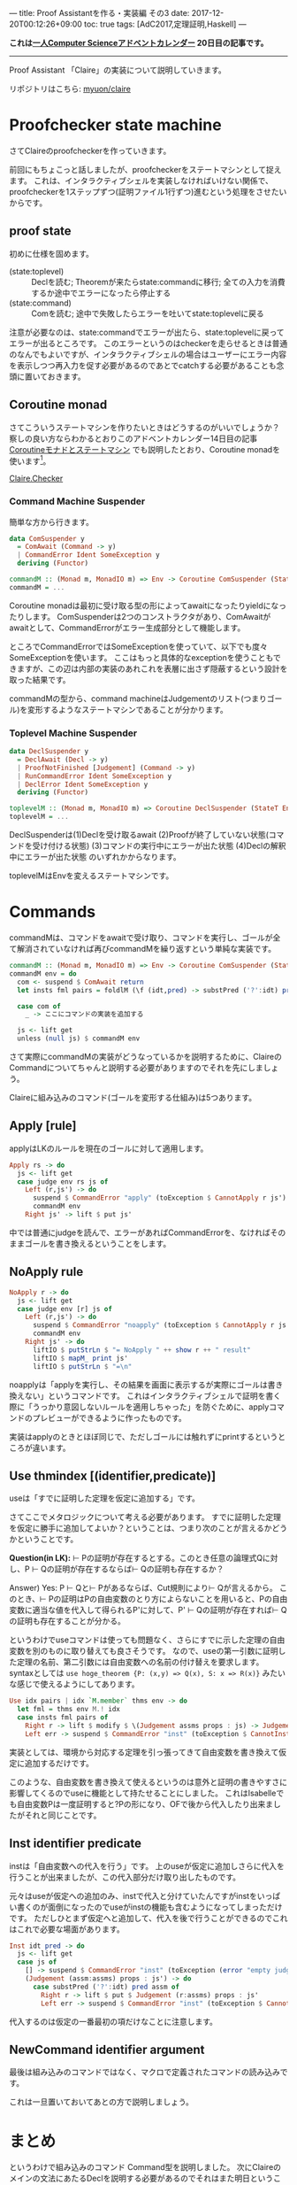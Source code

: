 ---
title: Proof Assistantを作る・実装編 その3
date: 2017-12-20T00:12:26+09:00
toc: true
tags: [AdC2017,定理証明,Haskell]
---

*これは[[https://qiita.com/advent-calendar/2017/myuon_myon_cs][一人Computer Scienceアドベントカレンダー]] 20日目の記事です。*

-----

Proof Assistant 「Claire」の実装について説明していきます。

リポジトリはこちら: [[https://github.com/myuon/claire][myuon/claire]]

* Proofchecker state machine

さてClaireのproofcheckerを作っていきます。

前回にもちょこっと話しましたが、proofcheckerをステートマシンとして捉えます。
これは、インタラクティブシェルを実装しなければいけない関係で、proofcheckerを1ステップずつ(証明ファイル1行ずつ)進むという処理をさせたいからです。

** proof state

初めに仕様を固めます。

- (state:toplevel) :: Declを読む; Theoremが来たらstate:commandに移行; 全ての入力を消費するか途中でエラーになったら停止する
- (state:command) :: Comを読む; 途中で失敗したらエラーを吐いてstate:toplevelに戻る

注意が必要なのは、state:commandでエラーが出たら、state:toplevelに戻ってエラーが出るところです。
このエラーというのはcheckerを走らせるときは普通のなんでもよいですが、インタラクティブシェルの場合はユーザーにエラー内容を表示しつつ再入力を促す必要があるのであとでcatchする必要があることも念頭に置いておきます。

** Coroutine monad

さてこういうステートマシンを作りたいときはどうするのがいいでしょうか？
察しの良い方ならわかるとおりこのアドベントカレンダー14日目の記事 [[https://myuon.github.io/posts/coroutine-monad-as-state-machine/][Coroutineモナドとステートマシン]] でも説明したとおり、Coroutine monadを使います[fn:1]。

[[https://github.com/myuon/claire/blob/master/src/Claire/Checker.hs][Claire.Checker]]

*** Command Machine Suspender

簡単な方から行きます。

#+BEGIN_SRC haskell
  data ComSuspender y
    = ComAwait (Command -> y)
    | CommandError Ident SomeException y
    deriving (Functor)

  commandM :: (Monad m, MonadIO m) => Env -> Coroutine ComSuspender (StateT [Judgement] m) ()
  commandM = ...
#+END_SRC

Coroutine monadは最初に受け取る型の形によってawaitになったりyieldになったりします。
ComSuspenderは2つのコンストラクタがあり、ComAwaitがawaitとして、CommandErrorがエラー生成部分として機能します。

ところでCommandErrorではSomeExceptionを使っていて、以下でも度々SomeExceptionを使います。
ここはもっと具体的なexceptionを使うこともできますが、この辺は内部の実装のあれこれを表層に出さず隠蔽するという設計を取った結果です。

commandMの型から、command machineはJudgementのリスト(つまりゴール)を変形するようなステートマシンであることが分かります。

*** Toplevel Machine Suspender

#+BEGIN_SRC haskell
  data DeclSuspender y
    = DeclAwait (Decl -> y)
    | ProofNotFinished [Judgement] (Command -> y)
    | RunCommandError Ident SomeException y
    | DeclError Ident SomeException y
    deriving (Functor)

  toplevelM :: (Monad m, MonadIO m) => Coroutine DeclSuspender (StateT Env m) ()
  toplevelM = ...
#+END_SRC

DeclSuspenderは(1)Declを受け取るawait (2)Proofが終了していない状態(コマンドを受け付ける状態) (3)コマンドの実行中にエラーが出た状態 (4)Declの解釈中にエラーが出た状態
のいずれかからなります。

toplevelMはEnvを変えるステートマシンです。

* Commands

commandMは、コマンドをawaitで受け取り、コマンドを実行し、ゴールが全て解消されていなければ再びcommandMを繰り返すという単純な実装です。

#+BEGIN_SRC haskell
  commandM :: (Monad m, MonadIO m) => Env -> Coroutine ComSuspender (StateT [Judgement] m) ()
  commandM env = do
    com <- suspend $ ComAwait return
    let insts fml pairs = foldlM (\f (idt,pred) -> substPred ('?':idt) pred f) fml pairs

    case com of
      _ -> ここにコマンドの実装を追加する

    js <- lift get
    unless (null js) $ commandM env

#+END_SRC

さて実際にcommandMの実装がどうなっているかを説明するために、ClaireのCommandについてちゃんと説明する必要がありますのでそれを先にしましょう。

Claireに組み込みのコマンド(ゴールを変形する仕組み)は5つあります。

** Apply [rule]

applyはLKのルールを現在のゴールに対して適用します。

#+BEGIN_SRC haskell
      Apply rs -> do
        js <- lift get
        case judge env rs js of
          Left (r,js') -> do
            suspend $ CommandError "apply" (toException $ CannotApply r js') (return ())
            commandM env
          Right js' -> lift $ put js'
#+END_SRC

中では普通にjudgeを読んで、エラーがあればCommandErrorを、なければそのままゴールを書き換えるということをします。

** NoApply rule

#+BEGIN_SRC haskell
      NoApply r -> do
        js <- lift get
        case judge env [r] js of
          Left (r,js') -> do
            suspend $ CommandError "noapply" (toException $ CannotApply r js') (return ())
            commandM env
          Right js' -> do
            liftIO $ putStrLn $ "= NoApply " ++ show r ++ " result"
            liftIO $ mapM_ print js'
            liftIO $ putStrLn $ "=\n"
#+END_SRC

noapplyは「applyを実行し、その結果を画面に表示するが実際にゴールは書き換えない」というコマンドです。
これはインタラクティブシェルで証明を書く際に「うっかり意図しないルールを適用しちゃった」を防ぐために、applyコマンドのプレビューができるように作ったものです。

実装はapplyのときとほぼ同じで、ただしゴールには触れずにprintするというところが違います。

** Use thmindex [(identifier,predicate)]

useは「すでに証明した定理を仮定に追加する」です。

さてここでメタロジックについて考える必要があります。
すでに証明した定理を仮定に勝手に追加してよいか？ということは、つまり次のことが言えるかどうかということです。

*Question(in LK):* ⊢ Pの証明が存在するとする。このとき任意の論理式Qに対し、P ⊢ Qの証明が存在するならば⊢ Qの証明も存在するか？

Answer) Yes: P ⊢ Qと⊢ Pがあるならば、Cut規則により⊢ Qが言えるから。
このとき、⊢ Pの証明はPの自由変数のとり方によらないことを用いると、Pの自由変数に適当な値を代入して得られるP'に対して、P' ⊢ Qの証明が存在すれば⊢ Qの証明も存在することが分かる。

というわけでuseコマンドは使っても問題なく、さらにすでに示した定理の自由変数を別のものに取り替えても良さそうです。
なので、useの第一引数に証明した定理の名前、第二引数には自由変数への名前の付け替えを要求します。syntaxとしては ~use hoge_theorem {P: (x,y) => Q(x), S: x => R(x)}~ みたいな感じで使えるようにしてあります。

#+BEGIN_SRC haskell
      Use idx pairs | idx `M.member` thms env -> do
        let fml = thms env M.! idx
        case insts fml pairs of
          Right r -> lift $ modify $ \(Judgement assms props : js) -> Judgement (r:assms) props : js
          Left err -> suspend $ CommandError "inst" (toException $ CannotInstantiate err) (return ())
#+END_SRC

実装としては、環境から対応する定理を引っ張ってきて自由変数を書き換えて仮定に追加するだけです。

このような、自由変数を書き換えて使えるというのは意外と証明の書きやすさに影響してくるのでuseに機能として持たせることにしました。
これはIsabelleでも自由変数Pは一度証明すると?Pの形になり、OFで後から代入したり出来ましたがそれと同じことです。

** Inst identifier predicate

instは「自由変数への代入を行う」です。
上のuseが仮定に追加しさらに代入を行うことが出来ましたが、この代入部分だけ取り出したものです。

元々はuseが仮定への追加のみ、instで代入と分けていたんですがinstをいっぱい書くのが面倒になったのでuseがinstの機能も含むようになってしまっただけです。
ただしひとまず仮定へと追加して、代入を後で行うことができるのでこれはこれで必要な場面があります。

#+BEGIN_SRC haskell
      Inst idt pred -> do
        js <- lift get
        case js of
          [] -> suspend $ CommandError "inst" (toException (error "empty judgement" :: ErrorCall)) (return ())
          (Judgement (assm:assms) props : js') -> do
            case substPred ('?':idt) pred assm of
              Right r -> lift $ put $ Judgement (r:assms) props : js'
              Left err -> suspend $ CommandError "inst" (toException $ CannotInstantiate err) (return ())
#+END_SRC

代入するのは仮定の一番最初の項だけなことに注意します。

** NewCommand identifier argument

最後は組み込みのコマンドではなく、マクロで定義されたコマンドの読み込みです。

これは一旦置いておいてあとの方で説明しましょう。

* まとめ

というわけで組み込みのコマンド Command型を説明しました。
次にClaireのメインの文法にあたるDeclを説明する必要があるのでそれはまた明日ということで。

コアに近い機能から説明しているのでなんか説明がとっちらかっているような気がしますが
次回・次次回くらいで一通りproofcheckerが動くところまで行けるはずなので、そこまでは辛抱ください。


[fn:1] ここで使いたいからわざわざこの記事を途中に挟んだ……つまりこの前の記事は今日の記事のための伏線だったのさ！！ハーハッハッハッハ！！

